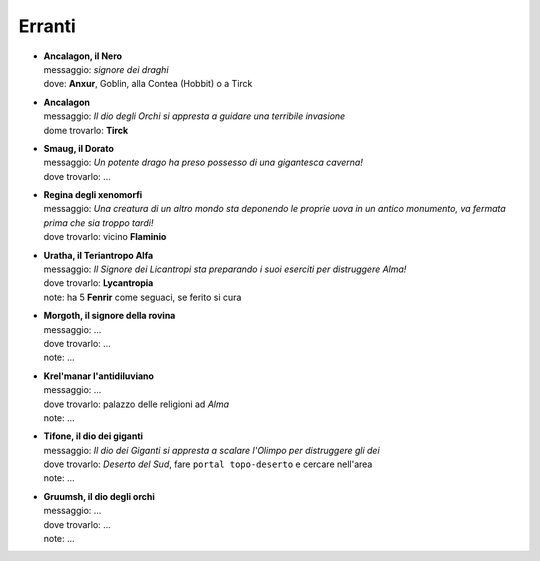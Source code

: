 Erranti
=======

* | **Ancalagon, il Nero**
  | messaggio: *signore dei draghi*
  | dove: **Anxur**,  Goblin, alla Contea (Hobbit) o a Tirck

* | **Ancalagon**
  | messaggio: *Il dio degli Orchi si appresta a guidare una terribile invasione*
  | dome trovarlo: **Tirck**

* | **Smaug, il Dorato**
  | messaggio: *Un potente drago ha preso possesso di una gigantesca caverna!*
  | dove trovarlo: ...

* | **Regina degli xenomorfi**
  | messaggio: *Una creatura di un altro mondo sta deponendo le proprie uova in un 
    antico monumento, va fermata prima che sia troppo tardi!*
  | dove trovarlo: vicino **Flaminio**

* | **Uratha, il Teriantropo Alfa**
  | messaggio: *Il Signore dei Licantropi sta preparando i suoi eserciti per distruggere Alma!*
  | dove trovarlo: **Lycantropia**
  | note: ha 5 **Fenrir** come seguaci, se ferito si cura

* | **Morgoth, il signore della rovina**
  | messaggio: ...
  | dove trovarlo: ...
  | note: ...

* | **Krel'manar l'antidiluviano**
  | messaggio: ...
  | dove trovarlo: palazzo delle religioni ad *Alma*
  | note: ...

* | **Tifone, il dio dei giganti**
  | messaggio: *Il dio dei Giganti si appresta a scalare l'Olimpo per distruggere gli dei*
  | dove trovarlo: *Deserto del Sud*, fare ``portal topo-deserto`` e cercare nell'area
  | note: ...

* | **Gruumsh, il dio degli orchi**
  | messaggio: ...
  | dove trovarlo: ...
  | note: ...
